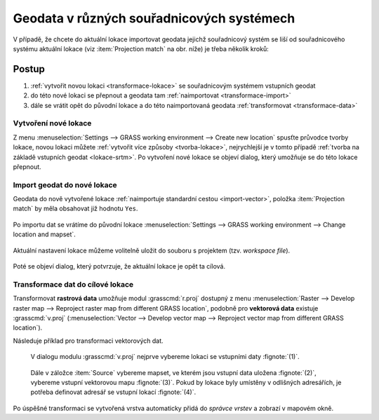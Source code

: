 .. index::
   pair: geodata; transformace
   single: souřadnicové systémy
   single: r.proj
   single: v.proj

.. _transformace:

Geodata v různých souřadnicových systémech
------------------------------------------

V případě, že chcete do aktuální lokace importovat geodata jejichž
souřadnicový systém se liší od souřadnicového systému aktuální lokace
(viz :item:`Projection match` na obr. níže) je třeba několik kroků:

.. figure:: images/import-no-proj.png

Postup
======
   
#. :ref:`vytvořit novou lokaci <transformace-lokace>` se souřadnicovým
   systémem vstupních geodat
#. do této nové lokaci se přepnout a geodata tam :ref:`naimportovat
   <transformace-import>`
#. dále se vrátit opět do původní lokace a do této naimportovaná
   geodata :ref:`transformovat <transformace-data>`

.. _transformace-lokace:
   
Vytvoření nové lokace
^^^^^^^^^^^^^^^^^^^^^

Z menu :menuselection:`Settings --> GRASS working environment -->
Create new location` spusťte průvodce tvorby lokace, novou lokaci
můžete :ref:`vytvořit více způsoby <tvorba-lokace>`, nejrychlejší je v
tomto případě :ref:`tvorba na základě vstupních geodat
<lokace-srtm>`. Po vytvoření nové lokace se objeví dialog, který
umožňuje se do této lokace přepnout.

.. figure:: images/new-loc-switch.png
            :class: small
           
.. figure:: images/new-loc-switch-confirm.png
            :class: small

.. _transformace-import:
                    
Import geodat do nové lokace
^^^^^^^^^^^^^^^^^^^^^^^^^^^^

Geodata do nově vytvořené lokace :ref:`naimportuje standardní cestou
<import-vector>`, položka :item:`Projection match` by měla obsahovat
již hodnotu ``Yes``.

.. figure:: images/import-osm.png

.. _loc-switch:
            
Po importu dat se vrátíme do původní lokace :menuselection:`Settings
--> GRASS working environment --> Change location and mapset`.

.. figure:: images/change-loc-map.png
            :class: small

Aktuální nastavení lokace můžeme volitelně uložit do souboru s
projektem (tzv. *workspace file*).

.. figure:: images/loc-switch-save.png
            :class: small

Poté se objeví dialog, který potvrzuje, že aktuální lokace je opět ta
cílová.

.. figure:: images/loc-switch-back.png
            :class: small

.. _transformace-data:
                    
Transformace dat do cílové lokace
^^^^^^^^^^^^^^^^^^^^^^^^^^^^^^^^^

Transformovat **rastrová data** umožňuje modul :grasscmd:`r.proj`
dostupný z menu :menuselection:`Raster --> Develop raster map -->
Reproject raster map from different GRASS location`, podobně pro
**vektorová data** existuje :grasscmd:`v.proj` (:menuselection:`Vector
--> Develop vector map --> Reproject vector map from different GRASS
location`).

Následuje příklad pro transformaci vektorových dat.

.. figure:: images/v-proj-0.png
   
            V dialogu modulu :grasscmd:`v.proj` nejprve vybereme
            lokaci se vstupními daty :fignote:`(1)`.

.. figure:: images/v-proj-1.png

            Dále v záložce :item:`Source` vybereme mapset, ve kterém
            jsou vstupní data uložena :fignote:`(2)`, vybereme vstupní
            vektorovou mapu :fignote:`(3)`. Pokud by lokace byly
            umístěny v odlišných adresářích, je potřeba definovat
            adresář se vstupní lokací :fignote:`(4)`.

.. raw:: latex

   \clearpage

.. figure:: images/v-proj-2.png
	    :scale-latex: 50

            Případně můžeme v záložce :item:`Target` zvolit název pro
            výstupní mapu :fignote:`(5)`. Transformaci spustíme
            :fignote:`(6)`.

Po úspěšné transformaci se vytvořená vrstva automaticky přidá do
*správce vrstev* a zobrazí v mapovém okně.

.. figure:: images/proj-result.png
            :class: large
	    :scale-latex: 90

               
